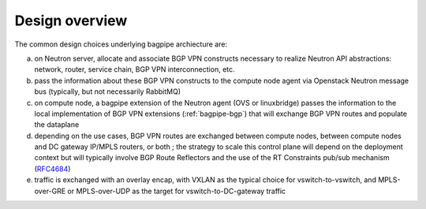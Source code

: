 Design overview
===============

The common design choices underlying bagpipe archiecture are:

a. on Neutron server, allocate and associate BGP VPN constructs necessary to
   realize Neutron API abstractions: network, router, service chain,
   BGP VPN interconnection, etc.

b. pass the information about these BGP VPN constructs to the compute node agent
   via Openstack Neutron message bus (typically, but not necessarily RabbitMQ)

c. on compute node, a bagpipe extension of the Neutron agent (OVS or
   linuxbridge) passes the information to the local implementation of BGP VPN
   extensions (:ref:`bagpipe-bgp`) that will exchange
   BGP VPN routes and populate the dataplane

d. depending on the use cases, BGP VPN routes are exchanged between compute
   nodes, between compute nodes and DC gateway IP/MPLS routers, or both ; the
   strategy to scale this control plane will depend on the deployment context
   but will typically involve BGP Route Reflectors and the use of the RT
   Constraints pub/sub mechanism (RFC4684_)

e. traffic is exchanged with an overlay encap, with VXLAN as the typical
   choice for vswitch-to-vswitch, and MPLS-over-GRE or MPLS-over-UDP as the
   target for vswitch-to-DC-gateway traffic

.. blockdiag:: overview.blockdiag

.. _RFC4684: http://tools.ietf.org/html/rfc4684
